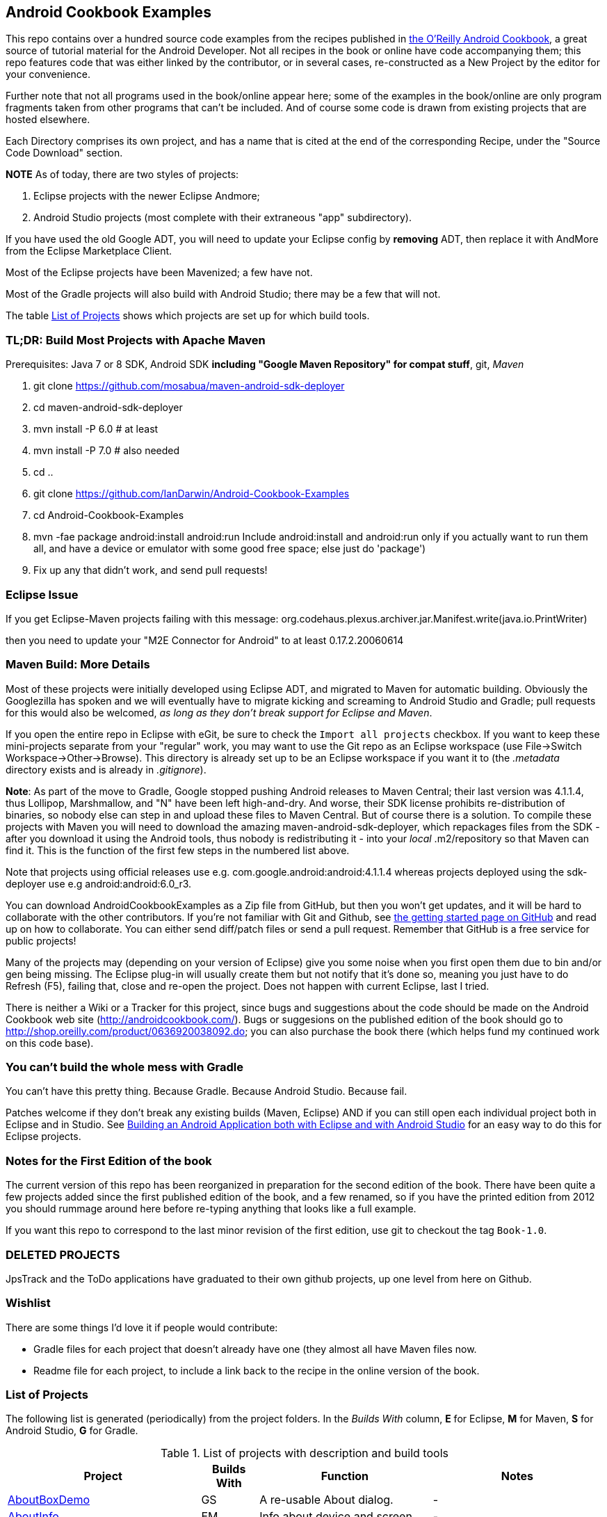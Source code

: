 == Android Cookbook Examples

This repo contains over a hundred source code examples from the recipes published in 
http://androidcookbook.com/[the O'Reilly Android Cookbook], a great source 
of tutorial material for the Android Developer. Not all recipes in the book or online have code
accompanying them; this repo features code that was either linked by the
contributor, or in several cases, re-constructed as a New Project by the
editor for your convenience.

Further note that not all programs used in the book/online appear here; some
of the examples in the book/online are only program fragments taken from
other programs that can't be included. And of course some code is drawn from existing projects
that are hosted elsewhere.

Each Directory comprises its own project, and has a name that is cited at the end of the corresponding Recipe, under the "Source Code Download" section. 

*NOTE* As of today, there are two styles of projects:

. Eclipse projects with the newer Eclipse Andmore;
. Android Studio projects (most complete with their extraneous "app" subdirectory).

If you have used the old Google ADT, you will need to update your Eclipse config by *removing* ADT,
then replace it with AndMore from the Eclipse Marketplace Client.

Most of the Eclipse projects have been Mavenized; a few have not.

Most of the Gradle projects will also build with Android Studio; there may be a few that will not.

The table <<table>> shows which projects are set up for which build tools.

=== TL;DR: Build Most Projects with Apache Maven

Prerequisites: Java 7 or 8 SDK, Android SDK **including "Google Maven Repository" for compat stuff**, $$git$$, _Maven_

. git clone https://github.com/mosabua/maven-android-sdk-deployer
. cd maven-android-sdk-deployer
. mvn install -P 6.0 # at least
. mvn install -P 7.0 # also needed
. cd ..
. git clone https://github.com/IanDarwin/Android-Cookbook-Examples
. cd Android-Cookbook-Examples
. $$mvn -fae package android:install android:run$$
Include $$android:install$$ and $$android:run$$ only if you actually want to run them all, and have a device or emulator with some good free space; else just do 'package')
. Fix up any that didn't work, and send pull requests!

=== Eclipse Issue

If you get Eclipse-Maven projects failing with this message:
org.codehaus.plexus.archiver.jar.Manifest.write(java.io.PrintWriter)

then you need to update your "M2E Connector for Android" to at least 0.17.2.20060614

=== Maven Build: More Details

Most of these projects were initially developed using Eclipse ADT, and migrated to Maven for automatic building.
Obviously the Googlezilla has spoken and we will eventually have to migrate kicking and screaming to Android Studio and Gradle; pull requests for this would also be welcomed, _as long as they don't break support for Eclipse and Maven_.

If you open the entire repo in Eclipse with eGit, be sure to check the `Import all projects`
checkbox. If you want to keep these mini-projects separate from your "regular" work, you may want to use the Git repo as an Eclipse workspace (use File->Switch Workspace->Other->Browse). 
This directory is already set up to be an Eclipse workspace if you want it to
(the __.metadata__ directory exists and is already in __.gitignore__).

*Note*: As part of the move to Gradle, Google stopped pushing Android releases to Maven Central; their last version
was 4.1.1.4, thus Lollipop, Marshmallow, and "N" have been left high-and-dry. 
And worse, their SDK license prohibits re-distribution of binaries, so nobody else can step in
and upload these files to Maven Central. But of course there is a solution.
To compile these projects with Maven you will need to download the amazing maven-android-sdk-deployer, which repackages
files from the SDK - after you download it using the Android tools, thus nobody is redistributing it - 
into your _local_ ++.m2/repository++ so that Maven can find it.
This is the function of the first few steps in the numbered list above.

Note that projects using official releases use e.g. com.google.android:android:4.1.1.4 whereas projects deployed
using the sdk-deployer use e.g android:android:6.0_r3.

You can download AndroidCookbookExamples as a Zip file from GitHub, but then you won't get updates, and it will be hard to collaborate with the other contributors. If you're not familiar with Git and Github, see 
https://guides.github.com/activities/hello-world/[the getting started page on GitHub] and read up on how to collaborate. You can either send diff/patch files or send a pull request.  Remember that GitHub is a free service for public projects!

Many of the projects may (depending on your version of Eclipse) give you some noise when you first open them due to bin and/or gen being missing. The Eclipse plug-in will usually create them but not notify that it's done so, meaning you just have to do Refresh (F5), failing that, close and re-open the project. Does not happen with current Eclipse, last I tried.

There is neither a Wiki or a Tracker for this project, since bugs and suggestions about the code should be made on the Android Cookbook web site (http://androidcookbook.com/). Bugs or suggesions on the published edition of the book should go to http://shop.oreilly.com/product/0636920038092.do; you can also purchase the book there (which helps fund my continued work on this code base).

=== You can't build the whole mess with Gradle

You can't have this pretty thing. Because Gradle. Because Android Studio. Because fail.

Patches welcome if they don't break any existing builds (Maven, Eclipse) AND if you can still open
each individual project both in Eclipse and in Studio.
See https://androidcookbook.com/Recipe.seam?recipeId=5203[Building an Android Application both with Eclipse and with Android Studio] for an easy way to do this for Eclipse projects.

=== Notes for the First Edition of the book

The current version of this repo has been reorganized in preparation for the second edition of the book.
There have been quite a few projects added since the first published edition of the book, and
a few renamed, so if you have the printed edition from 2012 you 
should rummage around here before re-typing anything that looks like a full example.

If you want this repo to correspond to the last minor revision of the first edition,
use git to checkout the tag `Book-1.0`.

=== DELETED PROJECTS

JpsTrack and the ToDo applications have graduated to their own github projects, up one level from here on Github.

=== Wishlist

There are some things I'd love it if people would contribute:

* Gradle files for each project that doesn't already have one (they almost all have Maven files now.
* Readme file for each project, to include a link back to the recipe in the online version of the book.

[[table]]
=== List of Projects

The following list is generated (periodically) from the project folders.
In the _Builds With_ column, *E* for Eclipse, *M* for Maven, *S* for Android Studio, *G* for Gradle.

.List of projects with description and build tools
[options="header", cols="3,1,3,3"]
|===========
| Project | Builds With | Function | Notes 
// INSERT TABLE AFTER HERE - github do not allow include:: in files for obv. sec. reasons
| link:https://github.com/IanDarwin/Android-Cookbook-Examples/tree/master/AboutBoxDemo[AboutBoxDemo] | GS | A re-usable About dialog. | -
| link:https://github.com/IanDarwin/Android-Cookbook-Examples/tree/master/AboutInfo[AboutInfo] | EM | Info about device and screen | -
| link:https://github.com/IanDarwin/Android-Cookbook-Examples/tree/master/ActionBarCompat[ActionBarCompat] | GS | Simple ActionBar demo(s) | -
| link:https://github.com/IanDarwin/Android-Cookbook-Examples/tree/master/AddContact[AddContact] | EM | Add a contact | Shows ContactsContract, content provider
| link:https://github.com/IanDarwin/Android-Cookbook-Examples/tree/master/AdMobDemo[AdMobDemo] | GS | Using AdMob with interstitial (inter-Activity) ads. | -
| link:https://github.com/IanDarwin/Android-Cookbook-Examples/tree/master/AndroidPlot[AndroidPlot] | EM | Graphing | -
| link:https://github.com/IanDarwin/Android-Cookbook-Examples/tree/master/AndroidRss[AndroidRss] | EM | RSS Reader | -
| link:https://github.com/IanDarwin/Android-Cookbook-Examples/tree/master/AppDownloader[AppDownloader] | MGS | Installs another app | Downloading, package management
| link:https://github.com/IanDarwin/Android-Cookbook-Examples/tree/master/AppSingleton[AppSingleton] | GS | Compilable example of the Application Singleton pattern recipe. | -
| link:https://github.com/IanDarwin/Android-Cookbook-Examples/tree/master/AutocompleteTextViewContacts[AutocompleteTextViewContacts] | EM | Contact picker with autocomplete | -
| link:https://github.com/IanDarwin/Android-Cookbook-Examples/tree/master/AutoUpdater[AutoUpdater] | EM | App can update itself | see AppDownloader
| link:https://github.com/IanDarwin/Android-Cookbook-Examples/tree/master/BackupManager[BackupManager] | EM | Use Android Backup scheme. | -
| link:https://github.com/IanDarwin/Android-Cookbook-Examples/tree/master/BluetoothDemo[BluetoothDemo] | EM | Bluetooth Connection | -
| link:https://github.com/IanDarwin/Android-Cookbook-Examples/tree/master/CalAdder[CalAdder] | EM | Add appointment to Calendar | Calendar via Content Provider
| link:https://github.com/IanDarwin/Android-Cookbook-Examples/tree/master/CallFaker[CallFaker] | EM | Pretend a call happened, for testing | -
| link:https://github.com/IanDarwin/Android-Cookbook-Examples/tree/master/CallInterceptorIncoming[CallInterceptorIncoming] | E | Intercept an incoming phone call. | -
| link:https://github.com/IanDarwin/Android-Cookbook-Examples/tree/master/CallInterceptorOutgoing[CallInterceptorOutgoing] | E | Intercept outgoing phone calls. | -
| link:https://github.com/IanDarwin/Android-Cookbook-Examples/tree/master/CameraIntent[CameraIntent] | GS | CameraIntent - get the camera to take a picture, by startActivityForResult() | -
| link:https://github.com/IanDarwin/Android-Cookbook-Examples/tree/master/CardDemo[CardDemo] | GS | Demonstation of Card widget. | -
| link:https://github.com/IanDarwin/Android-Cookbook-Examples/tree/master/CheckBoxRadioButton[CheckBoxRadioButton] | EM | GUI demo | name says it
| link:https://github.com/IanDarwin/Android-Cookbook-Examples/tree/master/ContentProviderBookmarks[ContentProviderBookmarks] | EM | List of bookmarks from Bookmarks Content Provider | Browser ContentProvider
| link:https://github.com/IanDarwin/Android-Cookbook-Examples/tree/master/ContentProviderList[ContentProviderList] | EM | List of ContentProviders | -
| link:https://github.com/IanDarwin/Android-Cookbook-Examples/tree/master/ContentProviderSample[ContentProviderSample] | EM | Implement a ContentProvider | -
| link:https://github.com/IanDarwin/Android-Cookbook-Examples/tree/master/ContentProviderTest[ContentProviderTest] | EM | Test it | -
| link:https://github.com/IanDarwin/Android-Cookbook-Examples/tree/master/CountDownTimerExample[CountDownTimerExample] | EM | Time-based activity | -
| link:https://github.com/IanDarwin/Android-Cookbook-Examples/tree/master/CurrentMoodWidget[CurrentMoodWidget] | EM | Application Widget | -
| link:https://github.com/IanDarwin/Android-Cookbook-Examples/tree/master/CursorLoaderDemo[CursorLoaderDemo] | EM | How to load data properly using CursorLoader | -
| link:https://github.com/IanDarwin/Android-Cookbook-Examples/tree/master/CustomMenu[CustomMenu] | EM | Menu | -
| link:https://github.com/IanDarwin/Android-Cookbook-Examples/tree/master/CustomSubMenu[CustomSubMenu] | GS | Submenu, created programmatically | -
| link:https://github.com/IanDarwin/Android-Cookbook-Examples/tree/master/CustomToast[CustomToast] | EM | Toast | -
| link:https://github.com/IanDarwin/Android-Cookbook-Examples/tree/master/DatabaseFromFile[DatabaseFromFile] | EM | Create a database from an SQLite .db file in 'assets'. | -
| link:https://github.com/IanDarwin/Android-Cookbook-Examples/tree/master/DataToCursor[DataToCursor] | EM | Fake up a Cursor from a list of files | -
| link:https://github.com/IanDarwin/Android-Cookbook-Examples/tree/master/DialogDemos[DialogDemos] | EM | Dialogs | -
| link:https://github.com/IanDarwin/Android-Cookbook-Examples/tree/master/DragDropDemo[DragDropDemo] | E | A simple Drag-and-drop example. | -
| link:https://github.com/IanDarwin/Android-Cookbook-Examples/tree/master/DreamsDemo[DreamsDemo] | EM | Demo of "Dreams" (4.x screensaver) | -
| link:https://github.com/IanDarwin/Android-Cookbook-Examples/tree/master/EmailTextView[EmailTextView] | EM | Send contents of EditText via email | -
| link:https://github.com/IanDarwin/Android-Cookbook-Examples/tree/master/EmailWithAttachments[EmailWithAttachments] | EM | Attach file to email | -
| link:https://github.com/IanDarwin/Android-Cookbook-Examples/tree/master/EpochJSCalendar[EpochJSCalendar] | EM | Java + JavaScript Epoch Calendar | -
| link:https://github.com/IanDarwin/Android-Cookbook-Examples/tree/master/EventListenersDemo[EventListenersDemo] | M | 5 Ways to Wire an Event Listener. | -
| link:https://github.com/IanDarwin/Android-Cookbook-Examples/tree/master/FacebookSdk[FacebookSdk] | EM | Access FB API | -
| link:https://github.com/IanDarwin/Android-Cookbook-Examples/tree/master/FaceFinder[FaceFinder] | EM | Face locator API in photos | -
| link:https://github.com/IanDarwin/Android-Cookbook-Examples/tree/master/FileProviderDemo[FileProviderDemo] | GS | Demo of FileProvider. | -
| link:https://github.com/IanDarwin/Android-Cookbook-Examples/tree/master/FilesystemDemos[FilesystemDemos] | MGS | Internal and external files. | -
| link:https://github.com/IanDarwin/Android-Cookbook-Examples/tree/master/FloatingActionButtonSnackbarDemo[FloatingActionButtonSnackbarDemo] | GS | Demo of 'fab' Floating Abstract Button | -
| link:https://github.com/IanDarwin/Android-Cookbook-Examples/tree/master/FontDemo[FontDemo] | EM | Using a custom font | -
| link:https://github.com/IanDarwin/Android-Cookbook-Examples/tree/master/FragmentsDemos[FragmentsDemos] | GS | Simple Fragment and List-Detail Fragments in one project | -
| link:https://github.com/IanDarwin/Android-Cookbook-Examples/tree/master/Gallery[Gallery] | EM | Simple Photo Gallery example. | Deprecated
| link:https://github.com/IanDarwin/Android-Cookbook-Examples/tree/master/GcmClient[GcmClient] | EM | Google Cloud Messaging - receiver | -
| link:https://github.com/IanDarwin/Android-Cookbook-Examples/tree/master/GcmMockServer[GcmMockServer] | EM | Google Cloud Messaging - sender | -
| link:https://github.com/IanDarwin/Android-Cookbook-Examples/tree/master/HapticFeedback[HapticFeedback] | GS | Haptic Feedback recipe. | -
| link:https://github.com/IanDarwin/Android-Cookbook-Examples/tree/master/HelloCommandLine[HelloCommandLine] | EMA | HelloWorld | SDK
| link:https://github.com/IanDarwin/Android-Cookbook-Examples/tree/master/HelloEclipse[HelloEclipse] | EM | HelloWorld | Eclipse ADT
| link:https://github.com/IanDarwin/Android-Cookbook-Examples/tree/master/HelloEspressoTesting[HelloEspressoTesting] | GS | HelloWorld of EspressoTesting | -
| link:https://github.com/IanDarwin/Android-Cookbook-Examples/tree/master/HelloGradle[HelloGradle] | GS | Hello World with Gradle but NOT Studio. | -
| link:https://github.com/IanDarwin/Android-Cookbook-Examples/tree/master/HelloMaven[HelloMaven] | EM | HelloWorld | Maven, JayWay Plug-in
| link:https://github.com/IanDarwin/Android-Cookbook-Examples/tree/master/HelloStudioTesting[HelloStudioTesting] | GS | HelloWorld of StudioTesting | -
| link:https://github.com/IanDarwin/Android-Cookbook-Examples/tree/master/HelloTestingTarget[HelloTestingTarget] | EMA | ADT Testing - subject | -
| link:https://github.com/IanDarwin/Android-Cookbook-Examples/tree/master/HelloTestingTestProject[HelloTestingTestProject] | EMA | ADT Testing - Tests | -
| link:https://github.com/IanDarwin/Android-Cookbook-Examples/tree/master/HomeAppListView[HomeAppListView] | EM | A Home Application | Shows running a program
| link:https://github.com/IanDarwin/Android-Cookbook-Examples/tree/master/IconizedListView[IconizedListView] | EM | List View with Icon | -
| link:https://github.com/IanDarwin/Android-Cookbook-Examples/tree/master/IntentsDemo[IntentsDemo] | EM | Intents | -
| link:https://github.com/IanDarwin/Android-Cookbook-Examples/tree/master/IpcServiceDemo[IpcServiceDemo] | GS | IPC - Inter-Process Communication, simplified demo. | -
| link:https://github.com/IanDarwin/Android-Cookbook-Examples/tree/master/JavascriptDataDemo[JavascriptDataDemo] | EM | Getting data from Java to JavaScript and back. | -
| link:https://github.com/IanDarwin/Android-Cookbook-Examples/tree/master/JavaTimeDemo[JavaTimeDemo] | MGS | Demos of java.time date/time API | Actually JSR-310 API; almost same but different package
| link:https://github.com/IanDarwin/Android-Cookbook-Examples/tree/master/JSONParsing[JSONParsing] | E | Simple example of JSON parsing using built-in JSONObject. | -
| link:https://github.com/IanDarwin/Android-Cookbook-Examples/tree/master/LayoutBorder[LayoutBorder] | G | Layout Border Demo Project Source for Android | -
| link:https://github.com/IanDarwin/Android-Cookbook-Examples/tree/master/ListViewAdvanced[ListViewAdvanced] | EM | ListView | -
| link:https://github.com/IanDarwin/Android-Cookbook-Examples/tree/master/ListViewDemos[ListViewDemos] | EM | ListView | -
| link:https://github.com/IanDarwin/Android-Cookbook-Examples/tree/master/ListViewEmpty[ListViewEmpty] | EM | ListView with empty list: don't show blank screen! | -
| link:https://github.com/IanDarwin/Android-Cookbook-Examples/tree/master/ListViewSectionHeader[ListViewSectionHeader] | EM | ListView with section headers | -
| link:https://github.com/IanDarwin/Android-Cookbook-Examples/tree/master/LocalBroadcastDemo[LocalBroadcastDemo] | EM | Local Broadcast Receiver | -
| link:https://github.com/IanDarwin/Android-Cookbook-Examples/tree/master/MapDemosV2[MapDemosV2] | EM | This is the Google API Maps V2 Demo. | -
| link:https://github.com/IanDarwin/Android-Cookbook-Examples/tree/master/MarketSearch[MarketSearch] | EM | Search the Play Store | -
| link:https://github.com/IanDarwin/Android-Cookbook-Examples/tree/master/MaterialDemos[MaterialDemos] | EM | MaterialDesign demos | -
| link:https://github.com/IanDarwin/Android-Cookbook-Examples/tree/master/MediaPlayerDemo[MediaPlayerDemo] | EM | Play media | -
| link:https://github.com/IanDarwin/Android-Cookbook-Examples/tree/master/MediaPlayerInteractive[MediaPlayerInteractive] | E | Media Player demo from Marco Dinacci, thanks. | -
| link:https://github.com/IanDarwin/Android-Cookbook-Examples/tree/master/MediaRecorderDemo[MediaRecorderDemo] | EM | Simple sound recorder | -
| link:https://github.com/IanDarwin/Android-Cookbook-Examples/tree/master/MenuAction[MenuAction] | EM | Menu Action Handling | -
| link:https://github.com/IanDarwin/Android-Cookbook-Examples/tree/master/NdkDemo[NdkDemo] | EM | Native Development Kit | C Code
| link:https://github.com/IanDarwin/Android-Cookbook-Examples/tree/master/NotificationDemo[NotificationDemo] | EM | Notifications | -
| link:https://github.com/IanDarwin/Android-Cookbook-Examples/tree/master/NumberPickers[NumberPickers] | EM | UI for picking numbers | -
| link:https://github.com/IanDarwin/Android-Cookbook-Examples/tree/master/OAuth2Demo[OAuth2Demo] | GS | Demo of OAuth2 to Google Tasks. | -
| link:https://github.com/IanDarwin/Android-Cookbook-Examples/tree/master/OpenGlDemo[OpenGlDemo] | EM | OpenGL graphics | -
| link:https://github.com/IanDarwin/Android-Cookbook-Examples/tree/master/OrientationChanges[OrientationChanges] | EM | Rotation | -
| link:https://github.com/IanDarwin/Android-Cookbook-Examples/tree/master/OSMIntro[OSMIntro] | EM | OpenStreetMap API | (free alternative to Google Maps)
| link:https://github.com/IanDarwin/Android-Cookbook-Examples/tree/master/PdfShare[PdfShare] | EM | Create and share a PDF | -
| link:https://github.com/IanDarwin/Android-Cookbook-Examples/tree/master/PermissionRequest[PermissionRequest] | G | Shows asking for permissions at runtime, i.e,. "the new way" | -
| link:https://github.com/IanDarwin/Android-Cookbook-Examples/tree/master/PhoneGapDemo[PhoneGapDemo] | EM | HTML5 app using phonegap/cordova | -
| link:https://github.com/IanDarwin/Android-Cookbook-Examples/tree/master/PinchAndZoom[PinchAndZoom] | GS | Pinch-and-zoom graphics demo | -
| link:https://github.com/IanDarwin/Android-Cookbook-Examples/tree/master/PreferencesDemo[PreferencesDemo] | EM | Preferences | -
| link:https://github.com/IanDarwin/Android-Cookbook-Examples/tree/master/ProgressDialogDemo[ProgressDialogDemo] | GS | Demo of a pop-up indefinite progress dialog. | -
| link:https://github.com/IanDarwin/Android-Cookbook-Examples/tree/master/RangeGraphDemo[RangeGraphDemo] | EM | Using a graphing library | -
| link:https://github.com/IanDarwin/Android-Cookbook-Examples/tree/master/Rebooter[Rebooter] | EM | How to reboot, and why you can't | -
| link:https://github.com/IanDarwin/Android-Cookbook-Examples/tree/master/RecipeList[RecipeList] | E | = RecipeList - use an AsyncTask to download data over the 'net via HTTP. | -
| link:https://github.com/IanDarwin/Android-Cookbook-Examples/tree/master/RecyclerViewDemo[RecyclerViewDemo] | GS | Demo of RecyclerView, the faster ListView. | -
| link:https://github.com/IanDarwin/Android-Cookbook-Examples/tree/master/RemoteSystemsTempFiles[RemoteSystemsTempFiles] | EM | This folder is created automatically by Eclipse and can be ignored. | -
| link:https://github.com/IanDarwin/Android-Cookbook-Examples/tree/master/RGraphDemo[RGraphDemo] | EM | Using a graphing library | -
| link:https://github.com/IanDarwin/Android-Cookbook-Examples/tree/master/RuntimeLog[RuntimeLog] | EM | A simpe runtime log facility | -
| link:https://github.com/IanDarwin/Android-Cookbook-Examples/tree/master/ScanBarcode[ScanBarcode] | GS | Scan barcode using ZXing app via Intent | -
| link:https://github.com/IanDarwin/Android-Cookbook-Examples/tree/master/SecondScreen[SecondScreen] | M | Trivial example of one Activity (screen) starting another. | -
| link:https://github.com/IanDarwin/Android-Cookbook-Examples/tree/master/SendSMS[SendSMS] | EM | Sends an SMS | -
| link:https://github.com/IanDarwin/Android-Cookbook-Examples/tree/master/SensorShakeDetection[SensorShakeDetection] | GS | Use Accellerometer to detect if the user has shaken the device. | -
| link:https://github.com/IanDarwin/Android-Cookbook-Examples/tree/master/SensorUpOrDown[SensorUpOrDown] | GS | Code for r2051, Checking Whether a Device Is Facing Up or Down | -
| link:https://github.com/IanDarwin/Android-Cookbook-Examples/tree/master/ShareActionProviderDemo[ShareActionProviderDemo] | EM | ICS "Share" action | -
| link:https://github.com/IanDarwin/Android-Cookbook-Examples/tree/master/ShellCommand[ShellCommand] | E | Run a Unix/Linux command via Runtime.exec, capture the output. | -
| link:https://github.com/IanDarwin/Android-Cookbook-Examples/tree/master/SimpleAccountAndSyncDemo[SimpleAccountAndSyncDemo] | EM | User account on device | -
| link:https://github.com/IanDarwin/Android-Cookbook-Examples/tree/master/SimpleCalendar[SimpleCalendar] | EM | Calendar | -
| link:https://github.com/IanDarwin/Android-Cookbook-Examples/tree/master/SimpleJumper[SimpleJumper] | E | Common code for flixel-gdx-based gaming demo. | Game starts, can move left-right only, no scenery. Fails on Intel phone/emulator
| link:https://github.com/IanDarwin/Android-Cookbook-Examples/tree/master/SimplePool[SimplePool] | EM | Graphics | -
| link:https://github.com/IanDarwin/Android-Cookbook-Examples/tree/master/SimpleTorchLight[SimpleTorchLight] | EM | The Simple Torchlight/Flashlight example by Saketkumar Srivastav. | -
| link:https://github.com/IanDarwin/Android-Cookbook-Examples/tree/master/SlidingDrawer-Topdown[SlidingDrawer-Topdown] | EM | The main code is from the "Sliding Drawer - Top Down" recipe | -
| link:https://github.com/IanDarwin/Android-Cookbook-Examples/tree/master/SMSReceive[SMSReceive] | E | Receive an incoming SMS. | -
| link:https://github.com/IanDarwin/Android-Cookbook-Examples/tree/master/SnackBarDemo[SnackBarDemo] | EM | Snackbar (bottom message text) demo | -
| link:https://github.com/IanDarwin/Android-Cookbook-Examples/tree/master/SoapDemo[SoapDemo] | EM | XML SOAP Web Service | -
| link:https://github.com/IanDarwin/Android-Cookbook-Examples/tree/master/SoftKeyboardEnterNext[SoftKeyboardEnterNext] | GS | Change the Enter key to "Next" on one-line text fields. | -
| link:https://github.com/IanDarwin/Android-Cookbook-Examples/tree/master/SoundRec[SoundRec] | EM | Sound Recorder | -
| link:https://github.com/IanDarwin/Android-Cookbook-Examples/tree/master/Speaker[Speaker] | EM | Text To Speech (TTS) | -
| link:https://github.com/IanDarwin/Android-Cookbook-Examples/tree/master/SpeechRecognizerDemo[SpeechRecognizerDemo] | GS | Speech Recognizer. | -
| link:https://github.com/IanDarwin/Android-Cookbook-Examples/tree/master/SpinnerDemo[SpinnerDemo] | EM | Drop-down Spinner Demos | -
| link:https://github.com/IanDarwin/Android-Cookbook-Examples/tree/master/SpinningCubeDemo[SpinningCubeDemo] | E | OpenGL Spinning Cube, from Marco Dinacci | -
| link:https://github.com/IanDarwin/Android-Cookbook-Examples/tree/master/SplashDialog[SplashDialog] | EM | Splash screen | -
| link:https://github.com/IanDarwin/Android-Cookbook-Examples/tree/master/SQLiteDemos[SQLiteDemos] | EM | SQLite demos | -
| link:https://github.com/IanDarwin/Android-Cookbook-Examples/tree/master/StandardDrawables[StandardDrawables] | EM | Use Existing Drawables | -
| link:https://github.com/IanDarwin/Android-Cookbook-Examples/tree/master/StaticFileRead[StaticFileRead] | EM | StaticFileRead - read a file from the application | -
| link:https://github.com/IanDarwin/Android-Cookbook-Examples/tree/master/StringsXML[StringsXML] | G | Demos for "Nuances of Strings.xml" recipe. | -
| link:https://github.com/IanDarwin/Android-Cookbook-Examples/tree/master/TabSwipeDemo[TabSwipeDemo] | EM | Tabbable and swipeable layout | -
| link:https://github.com/IanDarwin/Android-Cookbook-Examples/tree/master/TeleCorder[TeleCorder] | EM | Telephone call recorder (in progress!) | -
| link:https://github.com/IanDarwin/Android-Cookbook-Examples/tree/master/TelephonyManager[TelephonyManager] | EM | Displays phone info | -
| link:https://github.com/IanDarwin/Android-Cookbook-Examples/tree/master/Tipster[Tipster] | EM | Full app: compute and show restaurant bill with tip | -
| link:https://github.com/IanDarwin/Android-Cookbook-Examples/tree/master/UniqueId[UniqueId] | EM | Find device's unique ID | -
| link:https://github.com/IanDarwin/Android-Cookbook-Examples/tree/master/Vibrate[Vibrate] | EM | Make the device vibrate | -
| link:https://github.com/IanDarwin/Android-Cookbook-Examples/tree/master/ViewPagerDemo[ViewPagerDemo] | EM | Swipe among views | -
| link:https://github.com/IanDarwin/Android-Cookbook-Examples/tree/master/VolleyDemo[VolleyDemo] | EM | Demo of Volley networking library | -
| link:https://github.com/IanDarwin/Android-Cookbook-Examples/tree/master/WheelPickerDemo[WheelPickerDemo] | GS | Apple-style Wheel Picker Demo | -
| link:https://github.com/IanDarwin/Android-Cookbook-Examples/tree/master/WindowBackgroundDemo[WindowBackgroundDemo] | EM | Graphical window background | -
|===========

